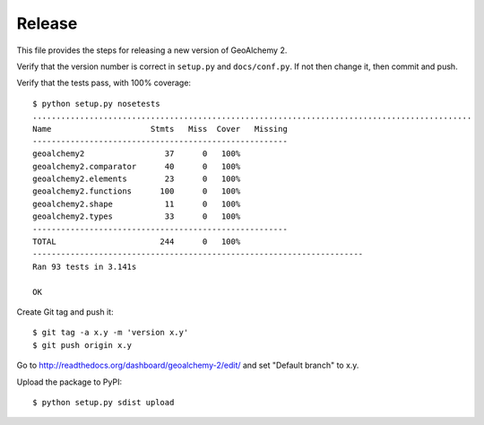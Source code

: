 Release
-------

This file provides the steps for releasing a new version of GeoAlchemy 2.

Verify that the version number is correct in ``setup.py`` and ``docs/conf.py``.
If not then change it, then commit and push.

Verify that the tests pass, with 100% coverage::

    $ python setup.py nosetests
    .............................................................................................
    Name                     Stmts   Miss  Cover   Missing
    ------------------------------------------------------
    geoalchemy2                 37      0   100%
    geoalchemy2.comparator      40      0   100%
    geoalchemy2.elements        23      0   100%
    geoalchemy2.functions      100      0   100%
    geoalchemy2.shape           11      0   100%
    geoalchemy2.types           33      0   100%
    ------------------------------------------------------
    TOTAL                      244      0   100%
    ----------------------------------------------------------------------
    Ran 93 tests in 3.141s

    OK

Create Git tag and push it::

    $ git tag -a x.y -m 'version x.y'
    $ git push origin x.y

Go to http://readthedocs.org/dashboard/geoalchemy-2/edit/ and set "Default branch"
to x.y.

Upload the package to PyPI::

    $ python setup.py sdist upload
